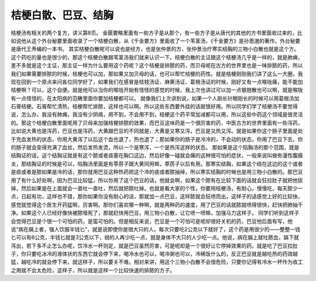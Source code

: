 桔梗白散、巴豆、结胸
==========================

桔梗汤有相关的两个复方，讲义第8页。
金匮要略里面有一些方子是从那个，有一些方子是从唐代的其他的方书里面收过来的，比如说他从这个外台秘要里面收录了一个桔梗白散，从《千金要方》里面收了一个苇茎汤，《千金要方》是孙思邈的著作。外台秘要是唐代王焘编的一本书。
其实桔梗白散呢可以说也是经方，也是张仲景的方，张仲景治疗寒实结胸的三物小白散也就是这个方。这个药吃的量也是很少的，那这个桔梗白散跟苇茎汤我们就来认识一下。桔梗白散的主证跟这个桔梗汤几乎是一样的，就是肺痈，差不多就是这个主证，那主证一样为什么要用这个药呢？这个桔梗是排脓的药，而贝母呢在古方的世界里也是一味排脓的药，所以我们如果需要排脓的时候，桔梗也可以加，那如果又加贝母的话，也可以帮忙桔梗的药性。就是桔梗刚刚我们讲了这么一大圈，我现在回到一个原点来问各位同学好了，如果我们在感冒是桂枝汤证、麻黄汤证、葛根汤证的时候，刚好又有一点喉咙痛，能不能加桔梗啊？可以，这个自便。就是他可以当你的喉咙开始有怪怪的感觉的时候，我上次也讲过可以加一点银翘散也可以啊，就是喉咙有一点怪怪的，在太阳病的范畴里面你要加桔梗都可以。
就像我们上次讲到说，如果一个人刚长针眼刚长的时候可以用葛根汤加石膏桔梗。石膏帮忙清热，桔梗帮忙排脓，这样也可以啊。所以这些东西要外挂的话就很好用。所以同学们学了桔梗汤不要觉得说，怎么办，我没有肺痈，我没有少阴病，用不到，不会用不到，桔梗这个药平常加减都可以用，所以这些中药这个领域是很灵活的。那这个桔梗白散里面呢用了贝母来加强桔梗排脓的效果，而巴豆这味药是一个很厉害的药，中医古方的世界里面有一些泻药，比如说大黄也是泻药，巴豆也是泻药，大黄跟巴豆的不同就是，大黄是又寒又泻，巴豆是又热又泻。就是如果你这个肠子里面是处于充血发热的状态，你用大黄泻了以后这个血也退了，热也退了；那如果你的肠子是冷冷的，不会动的状态，你用了巴豆下去，你的肠子就会变得充满了血丝，然后发热发烫，所以一个是寒泻，一个是热泻这样的状态。
那如果是这个陷胸汤的那个范围，就是结胸证的话，这个结胸证就是有这个脓或者痰塞在胸口这边，然后好像一碰就会痛的这种很可怕的症状，一般来说叫做弥漫性腹膜炎，那结胸证的时候是可以，陷胸汤里面是有葶苈子跟大黄同用嘛，葶苈子以后有用。那寒实结胸，如果这个结在这边的这个或者是痰或者是脓如果是冷的话，那你就用巴豆这种热药把这个冷的痰或者脓抽掉，所以寒实结胸的时候也是用三物小白散的。那巴豆用了有什么好处啊，因为巴豆比较猛，所以你用了这个巴豆的话，他就会啊，如果这个脓有在比较下面的话就会狂拉肚子就把他拔掉，然后如果是在上面就会一直吐一直吐，然后就把脓吐掉。也就是看大家的个性，你要用桔梗汤，有耐心，慢慢吃，每天脓少一点，日起有功，这样也不错，那你如果你没有耐心的话，那就加一点巴豆，这样脓就会狂喷而出，这样子的话感觉上好的比较快，感觉就觉得这个医生开药猛啊，厉害啊。那你们喜欢哪一种啊，就是两种药的速度，用了巴豆的话就脓就喷得很快，赶快把肺抽干净。如果这个人已经好像快被脓噎死了，那就赶快用巴豆，用三物小白散，让它喷一喷嘛，加强马力这样子。
同学们听到这样子会觉得巴豆是个很一个可怕的药，是蛮可怕的。但是相反来说，巴豆是一个可怕可是呢却很好关机的药，巴豆他后面有写，他说“病在膈上者，强人饮服半钱匕”，就是说即使你是很大只的人，每次只要吃2公克以下就好了，这个药是用很少的——整整一钱匕可以有6公克，半钱匕就是3公克以下，弱的人再少吃一点，就是身体不大只的人少吃一点。他说，病在膈上就吐脓血，膈下就泻出，若下多不止怎么办呢，饮冷水一杯则定，就是巴豆虽然厉害，可是呢却是一个很好让它停掉效果的药。就是吃了巴豆拉肚子，你只要吃冰冷的液体状的东西它就会停下来，喝冷水也可以，喝冷粥也可以，冷稀饭什么的，反正巴豆就是越吃热的药效越猛，越吃冷的就会停下来，就这样子，所以要关不难。相对来讲，用这个三物小白散不会很危险，只要你记得有冷水一杯作为收工之用就不会太危险，这样子，所以就是这样一个比较快速的排脓的方子。
